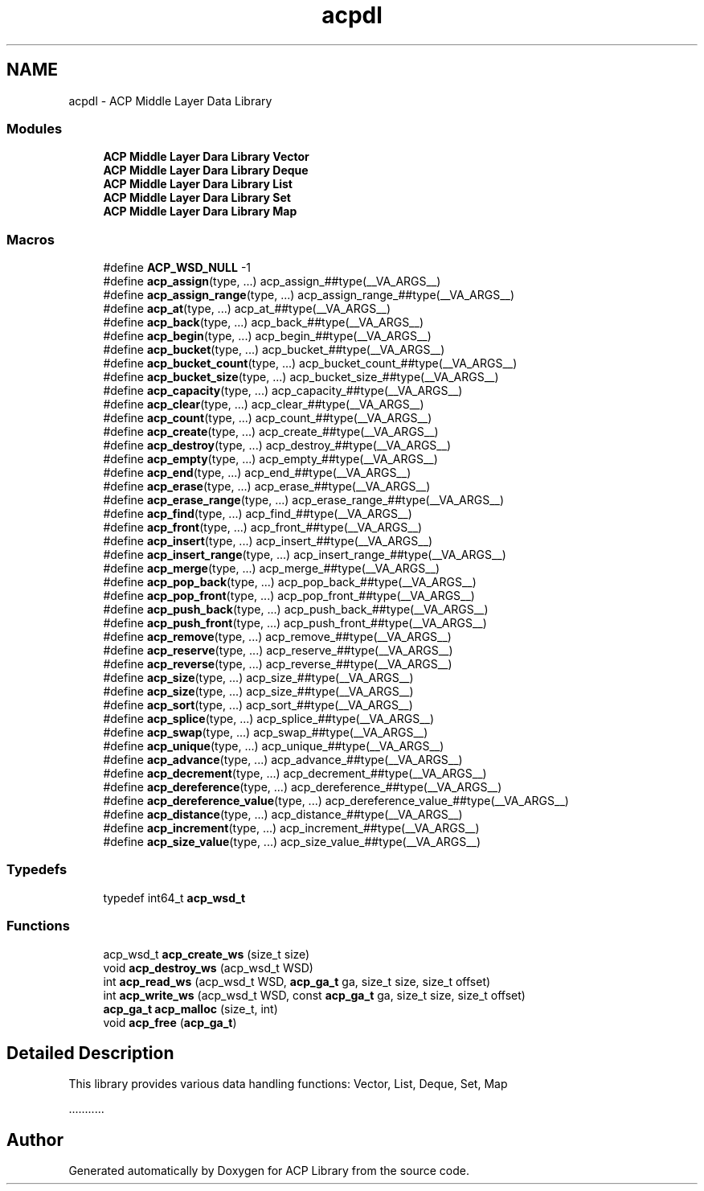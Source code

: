 .TH "acpdl" 3 "Thu Nov 12 2015" "Version 1.2.0" "ACP Library" \" -*- nroff -*-
.ad l
.nh
.SH NAME
acpdl \- ACP Middle Layer Data Library
.SS "Modules"

.in +1c
.ti -1c
.RI "\fBACP Middle Layer Dara Library Vector\fP"
.br
.ti -1c
.RI "\fBACP Middle Layer Dara Library Deque\fP"
.br
.ti -1c
.RI "\fBACP Middle Layer Dara Library List\fP"
.br
.ti -1c
.RI "\fBACP Middle Layer Dara Library Set\fP"
.br
.ti -1c
.RI "\fBACP Middle Layer Dara Library Map\fP"
.br
.in -1c
.SS "Macros"

.in +1c
.ti -1c
.RI "#define \fBACP_WSD_NULL\fP   \-1"
.br
.ti -1c
.RI "#define \fBacp_assign\fP(type, \&.\&.\&.)                             acp_assign_##type(__VA_ARGS__)"
.br
.ti -1c
.RI "#define \fBacp_assign_range\fP(type, \&.\&.\&.)                 acp_assign_range_##type(__VA_ARGS__)"
.br
.ti -1c
.RI "#define \fBacp_at\fP(type, \&.\&.\&.)                                     acp_at_##type(__VA_ARGS__)"
.br
.ti -1c
.RI "#define \fBacp_back\fP(type, \&.\&.\&.)                                 acp_back_##type(__VA_ARGS__)"
.br
.ti -1c
.RI "#define \fBacp_begin\fP(type, \&.\&.\&.)                               acp_begin_##type(__VA_ARGS__)"
.br
.ti -1c
.RI "#define \fBacp_bucket\fP(type, \&.\&.\&.)                             acp_bucket_##type(__VA_ARGS__)"
.br
.ti -1c
.RI "#define \fBacp_bucket_count\fP(type, \&.\&.\&.)                 acp_bucket_count_##type(__VA_ARGS__)"
.br
.ti -1c
.RI "#define \fBacp_bucket_size\fP(type, \&.\&.\&.)                   acp_bucket_size_##type(__VA_ARGS__)"
.br
.ti -1c
.RI "#define \fBacp_capacity\fP(type, \&.\&.\&.)                         acp_capacity_##type(__VA_ARGS__)"
.br
.ti -1c
.RI "#define \fBacp_clear\fP(type, \&.\&.\&.)                               acp_clear_##type(__VA_ARGS__)"
.br
.ti -1c
.RI "#define \fBacp_count\fP(type, \&.\&.\&.)                               acp_count_##type(__VA_ARGS__)"
.br
.ti -1c
.RI "#define \fBacp_create\fP(type, \&.\&.\&.)                             acp_create_##type(__VA_ARGS__)"
.br
.ti -1c
.RI "#define \fBacp_destroy\fP(type, \&.\&.\&.)                           acp_destroy_##type(__VA_ARGS__)"
.br
.ti -1c
.RI "#define \fBacp_empty\fP(type, \&.\&.\&.)                               acp_empty_##type(__VA_ARGS__)"
.br
.ti -1c
.RI "#define \fBacp_end\fP(type, \&.\&.\&.)                                   acp_end_##type(__VA_ARGS__)"
.br
.ti -1c
.RI "#define \fBacp_erase\fP(type, \&.\&.\&.)                               acp_erase_##type(__VA_ARGS__)"
.br
.ti -1c
.RI "#define \fBacp_erase_range\fP(type, \&.\&.\&.)                   acp_erase_range_##type(__VA_ARGS__)"
.br
.ti -1c
.RI "#define \fBacp_find\fP(type, \&.\&.\&.)                                 acp_find_##type(__VA_ARGS__)"
.br
.ti -1c
.RI "#define \fBacp_front\fP(type, \&.\&.\&.)                               acp_front_##type(__VA_ARGS__)"
.br
.ti -1c
.RI "#define \fBacp_insert\fP(type, \&.\&.\&.)                             acp_insert_##type(__VA_ARGS__)"
.br
.ti -1c
.RI "#define \fBacp_insert_range\fP(type, \&.\&.\&.)                 acp_insert_range_##type(__VA_ARGS__)"
.br
.ti -1c
.RI "#define \fBacp_merge\fP(type, \&.\&.\&.)                               acp_merge_##type(__VA_ARGS__)"
.br
.ti -1c
.RI "#define \fBacp_pop_back\fP(type, \&.\&.\&.)                         acp_pop_back_##type(__VA_ARGS__)"
.br
.ti -1c
.RI "#define \fBacp_pop_front\fP(type, \&.\&.\&.)                       acp_pop_front_##type(__VA_ARGS__)"
.br
.ti -1c
.RI "#define \fBacp_push_back\fP(type, \&.\&.\&.)                       acp_push_back_##type(__VA_ARGS__)"
.br
.ti -1c
.RI "#define \fBacp_push_front\fP(type, \&.\&.\&.)                     acp_push_front_##type(__VA_ARGS__)"
.br
.ti -1c
.RI "#define \fBacp_remove\fP(type, \&.\&.\&.)                             acp_remove_##type(__VA_ARGS__)"
.br
.ti -1c
.RI "#define \fBacp_reserve\fP(type, \&.\&.\&.)                           acp_reserve_##type(__VA_ARGS__)"
.br
.ti -1c
.RI "#define \fBacp_reverse\fP(type, \&.\&.\&.)                           acp_reverse_##type(__VA_ARGS__)"
.br
.ti -1c
.RI "#define \fBacp_size\fP(type, \&.\&.\&.)                                 acp_size_##type(__VA_ARGS__)"
.br
.ti -1c
.RI "#define \fBacp_size\fP(type, \&.\&.\&.)                                 acp_size_##type(__VA_ARGS__)"
.br
.ti -1c
.RI "#define \fBacp_sort\fP(type, \&.\&.\&.)                                 acp_sort_##type(__VA_ARGS__)"
.br
.ti -1c
.RI "#define \fBacp_splice\fP(type, \&.\&.\&.)                             acp_splice_##type(__VA_ARGS__)"
.br
.ti -1c
.RI "#define \fBacp_swap\fP(type, \&.\&.\&.)                                 acp_swap_##type(__VA_ARGS__)"
.br
.ti -1c
.RI "#define \fBacp_unique\fP(type, \&.\&.\&.)                             acp_unique_##type(__VA_ARGS__)"
.br
.ti -1c
.RI "#define \fBacp_advance\fP(type, \&.\&.\&.)                           acp_advance_##type(__VA_ARGS__)"
.br
.ti -1c
.RI "#define \fBacp_decrement\fP(type, \&.\&.\&.)                       acp_decrement_##type(__VA_ARGS__)"
.br
.ti -1c
.RI "#define \fBacp_dereference\fP(type, \&.\&.\&.)                   acp_dereference_##type(__VA_ARGS__)"
.br
.ti -1c
.RI "#define \fBacp_dereference_value\fP(type, \&.\&.\&.)       acp_dereference_value_##type(__VA_ARGS__)"
.br
.ti -1c
.RI "#define \fBacp_distance\fP(type, \&.\&.\&.)                         acp_distance_##type(__VA_ARGS__)"
.br
.ti -1c
.RI "#define \fBacp_increment\fP(type, \&.\&.\&.)                       acp_increment_##type(__VA_ARGS__)"
.br
.ti -1c
.RI "#define \fBacp_size_value\fP(type, \&.\&.\&.)                     acp_size_value_##type(__VA_ARGS__)"
.br
.in -1c
.SS "Typedefs"

.in +1c
.ti -1c
.RI "typedef int64_t \fBacp_wsd_t\fP"
.br
.in -1c
.SS "Functions"

.in +1c
.ti -1c
.RI "acp_wsd_t \fBacp_create_ws\fP (size_t size)"
.br
.ti -1c
.RI "void \fBacp_destroy_ws\fP (acp_wsd_t WSD)"
.br
.ti -1c
.RI "int \fBacp_read_ws\fP (acp_wsd_t WSD, \fBacp_ga_t\fP ga, size_t size, size_t offset)"
.br
.ti -1c
.RI "int \fBacp_write_ws\fP (acp_wsd_t WSD, const \fBacp_ga_t\fP ga, size_t size, size_t offset)"
.br
.ti -1c
.RI "\fBacp_ga_t\fP \fBacp_malloc\fP (size_t, int)"
.br
.ti -1c
.RI "void \fBacp_free\fP (\fBacp_ga_t\fP)"
.br
.in -1c
.SH "Detailed Description"
.PP 
This library provides various data handling functions: Vector, List, Deque, Set, Map
.PP
\&.\&.\&.\&.\&.\&.\&.\&.\&.\&.\&. 
.SH "Author"
.PP 
Generated automatically by Doxygen for ACP Library from the source code\&.
